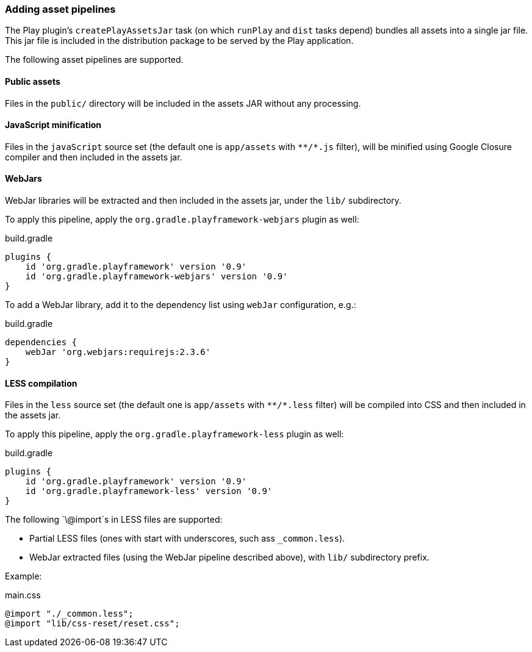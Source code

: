 === Adding asset pipelines

The Play plugin's `createPlayAssetsJar` task (on which `runPlay` and `dist` tasks depend) bundles all assets into a single jar file. This jar file is included in the distribution package to be served by the Play application.

The following asset pipelines are supported.

==== Public assets

Files in the `public/` directory will be included in the assets JAR without any processing.

==== JavaScript minification

Files in the `javaScript` source set (the default one is `app/assets` with `\**/*.js` filter), will be minified using Google Closure compiler and then included in the assets jar.

==== WebJars

WebJar libraries will be extracted and then included in the assets jar, under the `lib/` subdirectory.

To apply this pipeline, apply the `org.gradle.playframework-webjars` plugin as well:

[source,groovy]
.build.gradle
----
plugins {
    id 'org.gradle.playframework' version '0.9'
    id 'org.gradle.playframework-webjars' version '0.9'
}
----

To add a WebJar library, add it to the dependency list using `webJar` configuration, e.g.:

[source,groovy]
.build.gradle
----
dependencies {
    webJar 'org.webjars:requirejs:2.3.6'
}
----

==== LESS compilation

Files in the `less` source set (the default one is `app/assets` with `\**/*.less` filter) will be compiled into CSS and then included in the assets jar.

To apply this pipeline, apply the `org.gradle.playframework-less` plugin as well:

[source,groovy]
.build.gradle
----
plugins {
    id 'org.gradle.playframework' version '0.9'
    id 'org.gradle.playframework-less' version '0.9'
}
----

The following `\@import`s in LESS files are supported:

- Partial LESS files (ones with start with underscores, such ass `_common.less`).
- WebJar extracted files (using the WebJar pipeline described above), with `lib/` subdirectory prefix.

Example:

[source,less]
.main.css
----
@import "./_common.less";
@import "lib/css-reset/reset.css";
----